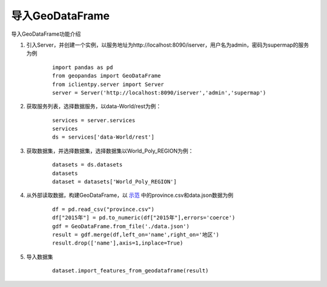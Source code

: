 导入GeoDataFrame
======================
导入GeoDataFrame功能介绍

1. 引入Server，并创建一个实例，以服务地址为http://localhost:8090/iserver，用户名为admin，密码为supermap的服务为例

    ::

        import pandas as pd
        from geopandas import GeoDataFrame
        from iclientpy.server import Server
        server = Server('http://localhost:8090/iserver','admin','supermap')

2. 获取服务列表，选择数据服务，以data-World/rest为例：

    ::

        services = server.services
        services
        ds = services['data-World/rest']

3. 获取数据集，并选择数据集，选择数据集以World_Poly_REGION为例：

    ::

        datasets = ds.datasets
        datasets
        dataset = datasets['World_Poly_REGION']

4. 从外部读取数据，构建GeoDataFrame，以 `示范 <http://jupyter.supermap.io>`_ 中的province.csv和data.json数据为例

    ::

        df = pd.read_csv("province.csv")
        df["2015年"] = pd.to_numeric(df["2015年"],errors='coerce')
        gdf = GeoDataFrame.from_file('./data.json')
        result = gdf.merge(df,left_on='name',right_on='地区')
        result.drop(['name'],axis=1,inplace=True)

5. 导入数据集

    ::

        dataset.import_features_from_geodataframe(result)